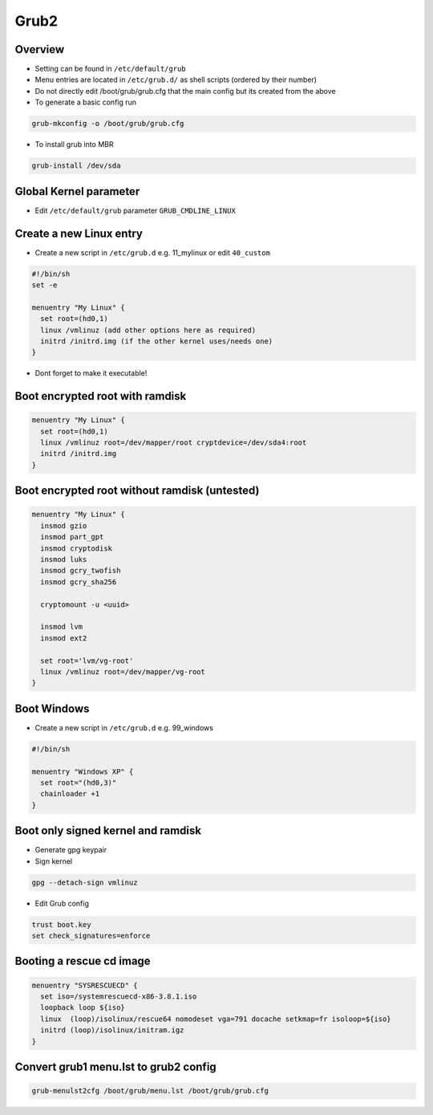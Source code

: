 #####
Grub2
#####

Overview
=========

* Setting can be found in ``/etc/default/grub``
* Menu entries are located in ``/etc/grub.d/`` as shell scripts (ordered by their number)
* Do not directly edit /boot/grub/grub.cfg that the main config but its created from the above
* To generate a basic config run

.. code-block:: bash

  grub-mkconfig -o /boot/grub/grub.cfg

* To install grub into MBR

.. code-block:: bash

  grub-install /dev/sda


Global Kernel parameter
========================

* Edit ``/etc/default/grub`` parameter ``GRUB_CMDLINE_LINUX``


Create a new Linux entry
========================

* Create a new script in ``/etc/grub.d`` e.g. 11_mylinux or edit ``40_custom``

.. code-block:: bash

  #!/bin/sh
  set -e

  menuentry "My Linux" {
    set root=(hd0,1)
    linux /vmlinuz (add other options here as required)
    initrd /initrd.img (if the other kernel uses/needs one)
  }

* Dont forget to make it executable!


Boot encrypted root with ramdisk
================================

.. code-block:: bash

  menuentry "My Linux" {
    set root=(hd0,1)
    linux /vmlinuz root=/dev/mapper/root cryptdevice=/dev/sda4:root
    initrd /initrd.img
  }


Boot encrypted root without ramdisk (untested)
==============================================

.. code-block:: bash

  menuentry "My Linux" {
    insmod gzio
    insmod part_gpt
    insmod cryptodisk
    insmod luks
    insmod gcry_twofish
    insmod gcry_sha256

    cryptomount -u <uuid>

    insmod lvm
    insmod ext2

    set root='lvm/vg-root'
    linux /vmlinuz root=/dev/mapper/vg-root
  }


Boot Windows
============

* Create a new script in ``/etc/grub.d`` e.g. 99_windows

.. code-block:: bash

  #!/bin/sh

  menuentry "Windows XP" {
    set root="(hd0,3)"
    chainloader +1
  }


Boot only signed kernel and ramdisk
===================================

* Generate gpg keypair
* Sign kernel

.. code-block:: bash

  gpg --detach-sign vmlinuz

* Edit Grub config

.. code-block:: bash

  trust boot.key
  set check_signatures=enforce


Booting a rescue cd image
=========================

.. code-block:: bash

  menuentry "SYSRESCUECD" {
    set iso=/systemrescuecd-x86-3.8.1.iso
    loopback loop ${iso}
    linux  (loop)/isolinux/rescue64 nomodeset vga=791 docache setkmap=fr isoloop=${iso}
    initrd (loop)/isolinux/initram.igz
  }


Convert grub1 menu.lst to grub2 config
======================================

.. code-block:: bash

  grub-menulst2cfg /boot/grub/menu.lst /boot/grub/grub.cfg
